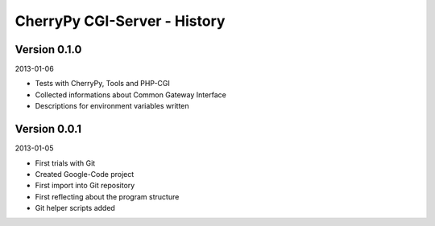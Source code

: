#############################
CherryPy CGI-Server - History
#############################


=============
Version 0.1.0
=============

2013-01-06

- Tests with CherryPy, Tools and PHP-CGI

- Collected informations about Common Gateway Interface

- Descriptions for environment variables written


=============
Version 0.0.1
=============

2013-01-05

- First trials with Git

- Created Google-Code project

- First import into Git repository

- First reflecting about the program structure

- Git helper scripts added
